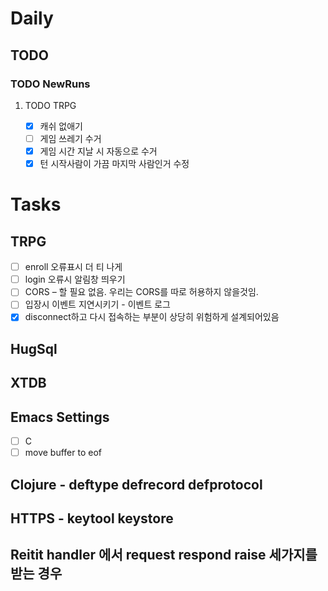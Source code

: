 * Daily
** TODO
*** TODO NewRuns
**** TODO TRPG
- [X] 캐쉬 없애기
- [ ] 게임 쓰레기 수거
- [X] 게임 시간 지날 시 자동으로 수거
- [X] 턴 시작사람이 가끔 마지막 사람인거 수정
* Tasks
** TRPG
- [ ] enroll 오류표시 더 티 나게
- [ ] login 오류시 알림창 띄우기
- [ ] CORS -- 할 필요 없음. 우리는 CORS를 따로 허용하지 않을것임.
- [ ] 입장시 이벤트 지연시키기 - 이벤트 로그
- [X] disconnect하고 다시 접속하는 부분이 상당히 위험하게 설계되어있음
** HugSql
** XTDB
** Emacs Settings
- [ ] C
- [ ] move buffer to eof
** Clojure - deftype defrecord defprotocol
** HTTPS - keytool keystore
** Reitit handler 에서 request respond raise 세가지를 받는 경우
